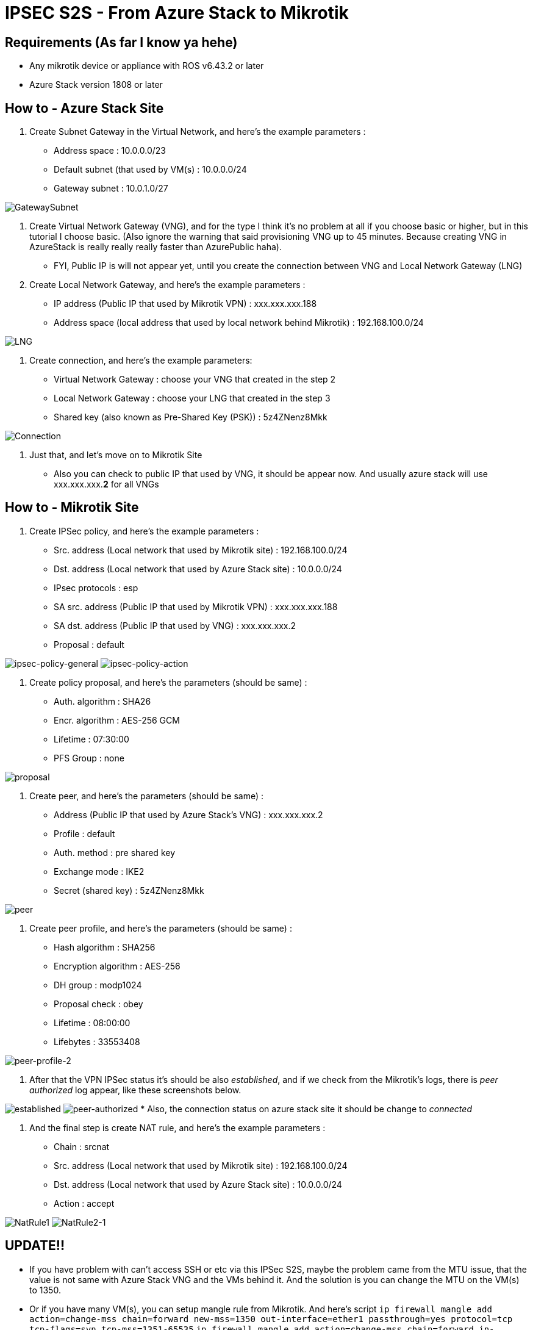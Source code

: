 = IPSEC S2S - From Azure Stack to Mikrotik
:published_at: 2019-04-07
:hp-tags: VPN, Azure Stack, Mikrotik

== Requirements (As far I know ya hehe)

* Any mikrotik device or appliance with ROS v6.43.2 or later
* Azure Stack version 1808 or later

== How to - Azure Stack Site

. Create Subnet Gateway in the Virtual Network, and here's the example parameters :
 ** Address space : 10.0.0.0/23
 ** Default subnet (that used by VM(s) : 10.0.0.0/24
 ** Gateway subnet : 10.0.1.0/27

image::/content/images/2018/10/GatewaySubnet.PNG[GatewaySubnet]

. Create Virtual Network Gateway (VNG), and for the type I think it's no problem at all if you choose basic or higher, but in this tutorial I choose basic. (Also ignore the warning that said provisioning VNG up to 45 minutes. Because creating VNG in AzureStack is really really really faster than AzurePublic haha).
 ** FYI, Public IP is will not appear yet, until you create the connection between VNG and Local Network Gateway (LNG)
. Create Local Network Gateway, and here's the example parameters :
 ** IP address (Public IP that used by Mikrotik VPN) : xxx.xxx.xxx.188
 ** Address space (local address that used by local network behind Mikrotik) : 192.168.100.0/24

image::/content/images/2018/10/LNG.PNG[LNG]

. Create connection, and here's the example parameters:
 ** Virtual Network Gateway : choose your VNG that created in the step 2
 ** Local Network Gateway : choose your LNG that created in the step 3
 ** Shared key (also known as Pre-Shared Key (PSK)) : 5z4ZNenz8Mkk

image::/content/images/2018/10/Connection.PNG[Connection]

. Just that, and let's move on to Mikrotik Site
 ** Also you can check to public IP that used by VNG, it should be appear now. And usually azure stack will use xxx.xxx.xxx.*2* for all VNGs

== How to - Mikrotik Site

. Create IPSec policy, and here's the example parameters :
 ** Src. address (Local network that used by Mikrotik site) : 192.168.100.0/24
 ** Dst. address (Local network that used by Azure Stack site) : 10.0.0.0/24
 ** IPsec protocols : esp
 ** SA src. address (Public IP that used by Mikrotik VPN) : xxx.xxx.xxx.188
 ** SA dst. address (Public IP that used by VNG) : xxx.xxx.xxx.2
 ** Proposal : default

image:/content/images/2018/10/ipsec-policy-general.PNG[ipsec-policy-general]
image:/content/images/2018/10/ipsec-policy-action.PNG[ipsec-policy-action]

. Create policy proposal, and here's the parameters (should be same) :
 ** Auth. algorithm : SHA26
 ** Encr. algorithm : AES-256 GCM
 ** Lifetime : 07:30:00
 ** PFS Group : none

image::/content/images/2018/10/proposal.PNG[proposal]

. Create peer, and here's the parameters (should be same) :
 ** Address (Public IP that used by Azure Stack's VNG) : xxx.xxx.xxx.2
 ** Profile : default
 ** Auth. method : pre shared key
 ** Exchange mode : IKE2
 ** Secret (shared key) : 5z4ZNenz8Mkk

image::/content/images/2018/10/peer.PNG[peer]

. Create peer profile, and here's the parameters (should be same) :
 ** Hash algorithm : SHA256
 ** Encryption algorithm : AES-256
 ** DH group : modp1024
 ** Proposal check : obey
 ** Lifetime : 08:00:00
 ** Lifebytes : 33553408

image::/content/images/2018/10/peer-profile-2.PNG[peer-profile-2]

. After that the VPN IPSec status it's should be also _established_, and if we check from the Mikrotik's logs, there is _peer authorized_ log appear, like these screenshots below.

image:/content/images/2018/10/established.PNG[established]
image:/content/images/2018/10/peer-authorized.PNG[peer-authorized]
    * Also, the connection status on azure stack site it should be change to _connected_

. And the final step is create NAT rule, and here's the example parameters :
 ** Chain : srcnat
 ** Src. address (Local network that used by Mikrotik site) : 192.168.100.0/24
 ** Dst. address (Local network that used by Azure Stack site) : 10.0.0.0/24
 ** Action : accept

image:/content/images/2018/10/NatRule1.PNG[NatRule1]
image:/content/images/2018/10/NatRule2-1.PNG[NatRule2-1]

== UPDATE!!

* If you have problem with can't access SSH or etc via this IPSec S2S, maybe the problem came from the MTU issue, that the value is not same with Azure Stack VNG and the VMs behind it. And the solution is you can change the MTU on the VM(s) to 1350.
* Or if you have many VM(s), you can setup mangle rule from Mikrotik. And here's script
`ip firewall mangle add action=change-mss chain=forward new-mss=1350 out-interface=ether1 passthrough=yes protocol=tcp tcp-flags=syn tcp-mss=1351-65535`
`ip firewall mangle add action=change-mss chain=forward in-interface=ether1 new-mss=1350 passthrough=yes protocol=tcp tcp-flags=syn tcp-mss=1351-65535`

== References that might/should be usefull

* https://docs.microsoft.com/en-us/azure/azure-stack/azure-stack-vpn-gateway-settings
* https://blogs.technet.microsoft.com/netgeeks/2017/07/11/creating-a-site-to-site-vpn-ipsec-ikev2-with-azure-and-mikrotik-routeros/
* https://docs.microsoft.com/en-us/azure/vpn-gateway/vpn-gateway-about-vpn-devices
* http://www.themightybinary.com/blog/mikrotik-mtu-and-tcp-mss/
